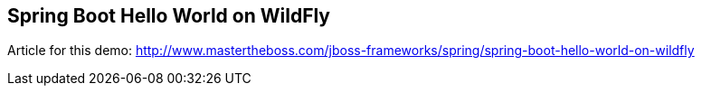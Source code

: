 == Spring Boot Hello World on WildFly

Article for this demo: http://www.mastertheboss.com/jboss-frameworks/spring/spring-boot-hello-world-on-wildfly
